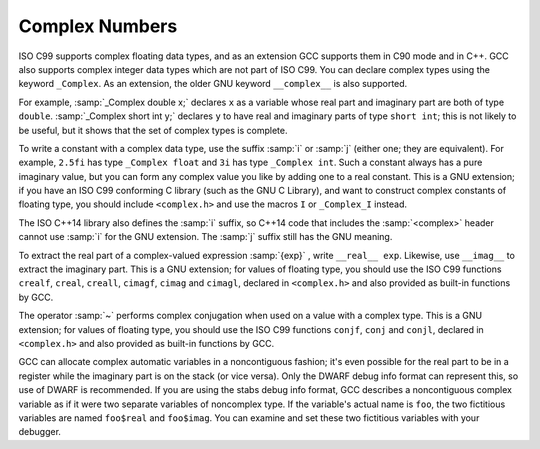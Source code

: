 .. _complex:

Complex Numbers
***************

.. index:: complex numbers

.. index:: _Complex keyword

.. index:: __complex__ keyword

ISO C99 supports complex floating data types, and as an extension GCC
supports them in C90 mode and in C++.  GCC also supports complex integer data
types which are not part of ISO C99.  You can declare complex types
using the keyword ``_Complex``.  As an extension, the older GNU
keyword ``__complex__`` is also supported.

For example, :samp:`_Complex double x;` declares ``x`` as a
variable whose real part and imaginary part are both of type
``double``.  :samp:`_Complex short int y;` declares ``y`` to
have real and imaginary parts of type ``short int``; this is not
likely to be useful, but it shows that the set of complex types is
complete.

To write a constant with a complex data type, use the suffix :samp:`i` or
:samp:`j` (either one; they are equivalent).  For example, ``2.5fi``
has type ``_Complex float`` and ``3i`` has type
``_Complex int``.  Such a constant always has a pure imaginary
value, but you can form any complex value you like by adding one to a
real constant.  This is a GNU extension; if you have an ISO C99
conforming C library (such as the GNU C Library), and want to construct complex
constants of floating type, you should include ``<complex.h>`` and
use the macros ``I`` or ``_Complex_I`` instead.

The ISO C++14 library also defines the :samp:`i` suffix, so C++14 code
that includes the :samp:`<complex>` header cannot use :samp:`i` for the
GNU extension.  The :samp:`j` suffix still has the GNU meaning.

.. index:: __real__ keyword

.. index:: __imag__ keyword

To extract the real part of a complex-valued expression :samp:`{exp}` , write
``__real__ exp``.  Likewise, use ``__imag__`` to
extract the imaginary part.  This is a GNU extension; for values of
floating type, you should use the ISO C99 functions ``crealf``,
``creal``, ``creall``, ``cimagf``, ``cimag`` and
``cimagl``, declared in ``<complex.h>`` and also provided as
built-in functions by GCC.

.. index:: complex conjugation

The operator :samp:`~` performs complex conjugation when used on a value
with a complex type.  This is a GNU extension; for values of
floating type, you should use the ISO C99 functions ``conjf``,
``conj`` and ``conjl``, declared in ``<complex.h>`` and also
provided as built-in functions by GCC.

GCC can allocate complex automatic variables in a noncontiguous
fashion; it's even possible for the real part to be in a register while
the imaginary part is on the stack (or vice versa).  Only the DWARF
debug info format can represent this, so use of DWARF is recommended.
If you are using the stabs debug info format, GCC describes a noncontiguous
complex variable as if it were two separate variables of noncomplex type.
If the variable's actual name is ``foo``, the two fictitious
variables are named ``foo$real`` and ``foo$imag``.  You can
examine and set these two fictitious variables with your debugger.

